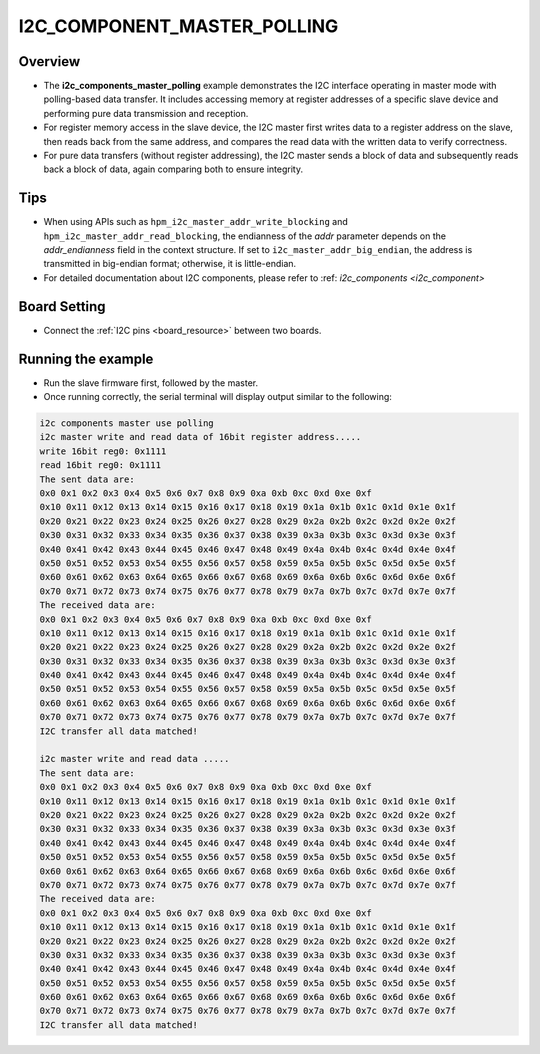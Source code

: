 .. _i2c_component_master_polling:

I2C_COMPONENT_MASTER_POLLING
========================================================

Overview
--------

- The **i2c_components_master_polling** example demonstrates the I2C interface operating in master mode with polling-based data transfer. It includes accessing memory at register addresses of a specific slave device and performing pure data transmission and reception.

- For register memory access in the slave device, the I2C master first writes data to a register address on the slave, then reads back from the same address, and compares the read data with the written data to verify correctness.

- For pure data transfers (without register addressing), the I2C master sends a block of data and subsequently reads back a block of data, again comparing both to ensure integrity.


Tips
----

- When using APIs such as ``hpm_i2c_master_addr_write_blocking`` and ``hpm_i2c_master_addr_read_blocking``, the endianness of the `addr` parameter depends on the `addr_endianness` field in the context structure. If set to ``i2c_master_addr_big_endian``, the address is transmitted in big-endian format; otherwise, it is little-endian.

- For detailed documentation about I2C components, please refer to :ref: `i2c_components <i2c_component>`

Board Setting
-------------

- Connect the :ref:`I2C pins <board_resource>`  between two boards.

Running the example
-------------------

- Run the slave firmware first, followed by the master.

- Once running correctly, the serial terminal will display output similar to the following:


.. code-block:: console

   i2c components master use polling
   i2c master write and read data of 16bit register address.....
   write 16bit reg0: 0x1111
   read 16bit reg0: 0x1111
   The sent data are:
   0x0 0x1 0x2 0x3 0x4 0x5 0x6 0x7 0x8 0x9 0xa 0xb 0xc 0xd 0xe 0xf
   0x10 0x11 0x12 0x13 0x14 0x15 0x16 0x17 0x18 0x19 0x1a 0x1b 0x1c 0x1d 0x1e 0x1f
   0x20 0x21 0x22 0x23 0x24 0x25 0x26 0x27 0x28 0x29 0x2a 0x2b 0x2c 0x2d 0x2e 0x2f
   0x30 0x31 0x32 0x33 0x34 0x35 0x36 0x37 0x38 0x39 0x3a 0x3b 0x3c 0x3d 0x3e 0x3f
   0x40 0x41 0x42 0x43 0x44 0x45 0x46 0x47 0x48 0x49 0x4a 0x4b 0x4c 0x4d 0x4e 0x4f
   0x50 0x51 0x52 0x53 0x54 0x55 0x56 0x57 0x58 0x59 0x5a 0x5b 0x5c 0x5d 0x5e 0x5f
   0x60 0x61 0x62 0x63 0x64 0x65 0x66 0x67 0x68 0x69 0x6a 0x6b 0x6c 0x6d 0x6e 0x6f
   0x70 0x71 0x72 0x73 0x74 0x75 0x76 0x77 0x78 0x79 0x7a 0x7b 0x7c 0x7d 0x7e 0x7f
   The received data are:
   0x0 0x1 0x2 0x3 0x4 0x5 0x6 0x7 0x8 0x9 0xa 0xb 0xc 0xd 0xe 0xf
   0x10 0x11 0x12 0x13 0x14 0x15 0x16 0x17 0x18 0x19 0x1a 0x1b 0x1c 0x1d 0x1e 0x1f
   0x20 0x21 0x22 0x23 0x24 0x25 0x26 0x27 0x28 0x29 0x2a 0x2b 0x2c 0x2d 0x2e 0x2f
   0x30 0x31 0x32 0x33 0x34 0x35 0x36 0x37 0x38 0x39 0x3a 0x3b 0x3c 0x3d 0x3e 0x3f
   0x40 0x41 0x42 0x43 0x44 0x45 0x46 0x47 0x48 0x49 0x4a 0x4b 0x4c 0x4d 0x4e 0x4f
   0x50 0x51 0x52 0x53 0x54 0x55 0x56 0x57 0x58 0x59 0x5a 0x5b 0x5c 0x5d 0x5e 0x5f
   0x60 0x61 0x62 0x63 0x64 0x65 0x66 0x67 0x68 0x69 0x6a 0x6b 0x6c 0x6d 0x6e 0x6f
   0x70 0x71 0x72 0x73 0x74 0x75 0x76 0x77 0x78 0x79 0x7a 0x7b 0x7c 0x7d 0x7e 0x7f
   I2C transfer all data matched!

   i2c master write and read data .....
   The sent data are:
   0x0 0x1 0x2 0x3 0x4 0x5 0x6 0x7 0x8 0x9 0xa 0xb 0xc 0xd 0xe 0xf
   0x10 0x11 0x12 0x13 0x14 0x15 0x16 0x17 0x18 0x19 0x1a 0x1b 0x1c 0x1d 0x1e 0x1f
   0x20 0x21 0x22 0x23 0x24 0x25 0x26 0x27 0x28 0x29 0x2a 0x2b 0x2c 0x2d 0x2e 0x2f
   0x30 0x31 0x32 0x33 0x34 0x35 0x36 0x37 0x38 0x39 0x3a 0x3b 0x3c 0x3d 0x3e 0x3f
   0x40 0x41 0x42 0x43 0x44 0x45 0x46 0x47 0x48 0x49 0x4a 0x4b 0x4c 0x4d 0x4e 0x4f
   0x50 0x51 0x52 0x53 0x54 0x55 0x56 0x57 0x58 0x59 0x5a 0x5b 0x5c 0x5d 0x5e 0x5f
   0x60 0x61 0x62 0x63 0x64 0x65 0x66 0x67 0x68 0x69 0x6a 0x6b 0x6c 0x6d 0x6e 0x6f
   0x70 0x71 0x72 0x73 0x74 0x75 0x76 0x77 0x78 0x79 0x7a 0x7b 0x7c 0x7d 0x7e 0x7f
   The received data are:
   0x0 0x1 0x2 0x3 0x4 0x5 0x6 0x7 0x8 0x9 0xa 0xb 0xc 0xd 0xe 0xf
   0x10 0x11 0x12 0x13 0x14 0x15 0x16 0x17 0x18 0x19 0x1a 0x1b 0x1c 0x1d 0x1e 0x1f
   0x20 0x21 0x22 0x23 0x24 0x25 0x26 0x27 0x28 0x29 0x2a 0x2b 0x2c 0x2d 0x2e 0x2f
   0x30 0x31 0x32 0x33 0x34 0x35 0x36 0x37 0x38 0x39 0x3a 0x3b 0x3c 0x3d 0x3e 0x3f
   0x40 0x41 0x42 0x43 0x44 0x45 0x46 0x47 0x48 0x49 0x4a 0x4b 0x4c 0x4d 0x4e 0x4f
   0x50 0x51 0x52 0x53 0x54 0x55 0x56 0x57 0x58 0x59 0x5a 0x5b 0x5c 0x5d 0x5e 0x5f
   0x60 0x61 0x62 0x63 0x64 0x65 0x66 0x67 0x68 0x69 0x6a 0x6b 0x6c 0x6d 0x6e 0x6f
   0x70 0x71 0x72 0x73 0x74 0x75 0x76 0x77 0x78 0x79 0x7a 0x7b 0x7c 0x7d 0x7e 0x7f
   I2C transfer all data matched!


